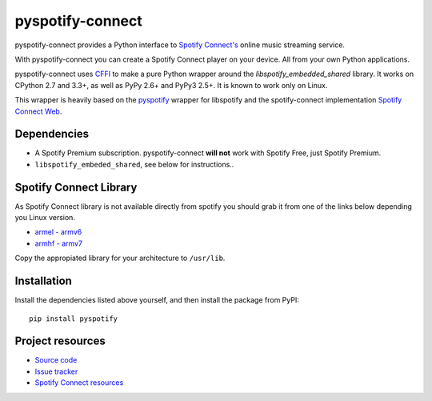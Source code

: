 *****************
pyspotify-connect
*****************

pyspotify-connect provides a Python interface to `Spotify Connect's <http://www.spotify.com/>`_ online music streaming service.

With pyspotify-connect you can create a Spotify Connect player on your device.
All from your own Python applications.

pyspotify-connect uses `CFFI <https://cffi.readthedocs.org/>`_ to make a pure Python
wrapper around the `libspotify_embedded_shared` library. It works
on CPython 2.7 and 3.3+, as well as PyPy 2.6+ and PyPy3 2.5+.  It is known to
work only on Linux.

This wrapper is heavily based on the 
`pyspotify <https://github.com/mopidy/pyspotify>`_ wrapper for libspotify and
the spotify-connect implementation 
`Spotify Connect Web <https://github.com/Fornoth/spotify-connect-web>`_.

Dependencies
============

- A Spotify Premium subscription. pyspotify-connect **will not** work with Spotify
  Free, just Spotify Premium.

- ``libspotify_embeded_shared``, see below for instructions..

Spotify Connect Library
=======================

As Spotify Connect library is not available directly from spotify you should 
grab it from one of the links below depending you Linux version.

- `armel - armv6 <https://github.com/sashahilton00/spotify-connect-resources/blob/master/libs/armel/armv6/release-esdk-1.18.0-v1.18.0-g121b4b2b/libspotify_embedded_shared.so>`_
- `armhf - armv7 <https://github.com/sashahilton00/spotify-connect-resources/tree/master/libs/armhf/armv7/release-esdk-1.20.0-v1.20.0-g594175d4>`_

Copy the appropiated library for your architecture to ``/usr/lib``.

Installation
============

Install the dependencies listed above yourself, and then install the
package from PyPI::

    pip install pyspotify


Project resources
=================

- `Source code <https://github.com/chukysoria/pyspotify-connect>`_
- `Issue tracker <https://github.com/chukysoria/pyspotify-connect/issues>`_
- `Spotify Connect resources <https://github.com/sashahilton00/spotify-connect-resources>`_

.. image:: https://img.shields.io/pypi/v/pyspotify-connect.svg?style=flat
    :target: https://pypi.python.org/pypi/pyspotify-connect
 
.. image:: https://img.shields.io/pypi/status/pyspotify-connect.svg?style=flat
    :target: https://pypi.python.org/pypi/pyspotify-connect
 
.. image:: https://img.shields.io/pypi/dm/pyspotify-connect.svg?style=flat
    :target: https://pypi.python.org/pypi/pyspotify-connect
